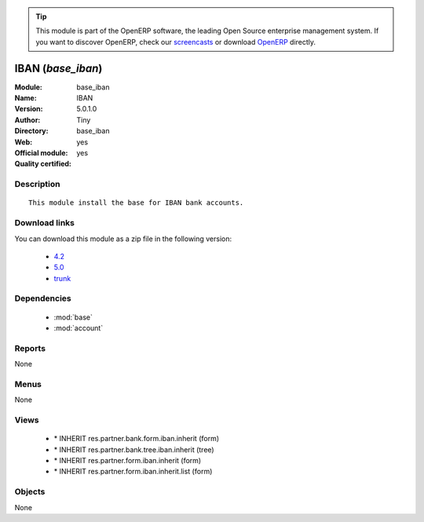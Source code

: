 
.. module:: base_iban
    :synopsis: IBAN (Official, Quality Certified)
    :noindex:
.. 

.. raw:: html

      <br />
    <link rel="stylesheet" href="../_static/hide_objects_in_sidebar.css" type="text/css" />

.. tip:: This module is part of the OpenERP software, the leading Open Source 
  enterprise management system. If you want to discover OpenERP, check our 
  `screencasts <http://openerp.tv>`_ or download 
  `OpenERP <http://openerp.com>`_ directly.

.. raw:: html

    <div class="js-kit-rating" title="" permalink="" standalone="yes" path="/base_iban"></div>
    <script src="http://js-kit.com/ratings.js"></script>

IBAN (*base_iban*)
==================
:Module: base_iban
:Name: IBAN
:Version: 5.0.1.0
:Author: Tiny
:Directory: base_iban
:Web: 
:Official module: yes
:Quality certified: yes

Description
-----------

::

  This module install the base for IBAN bank accounts.

Download links
--------------

You can download this module as a zip file in the following version:

  * `4.2 <http://www.openerp.com/download/modules/4.2/base_iban.zip>`_
  * `5.0 <http://www.openerp.com/download/modules/5.0/base_iban.zip>`_
  * `trunk <http://www.openerp.com/download/modules/trunk/base_iban.zip>`_


Dependencies
------------

 * :mod:`base`
 * :mod:`account`

Reports
-------

None


Menus
-------


None


Views
-----

 * \* INHERIT res.partner.bank.form.iban.inherit (form)
 * \* INHERIT res.partner.bank.tree.iban.inherit (tree)
 * \* INHERIT res.partner.form.iban.inherit (form)
 * \* INHERIT res.partner.form.iban.inherit.list (form)


Objects
-------

None
